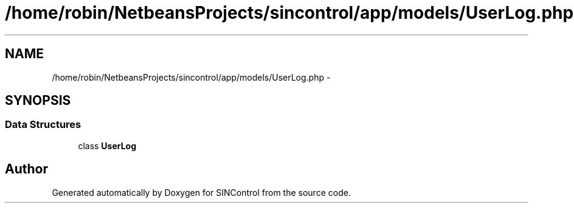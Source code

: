 .TH "/home/robin/NetbeansProjects/sincontrol/app/models/UserLog.php" 3 "Thu May 21 2015" "SINControl" \" -*- nroff -*-
.ad l
.nh
.SH NAME
/home/robin/NetbeansProjects/sincontrol/app/models/UserLog.php \- 
.SH SYNOPSIS
.br
.PP
.SS "Data Structures"

.in +1c
.ti -1c
.RI "class \fBUserLog\fP"
.br
.in -1c
.SH "Author"
.PP 
Generated automatically by Doxygen for SINControl from the source code\&.
